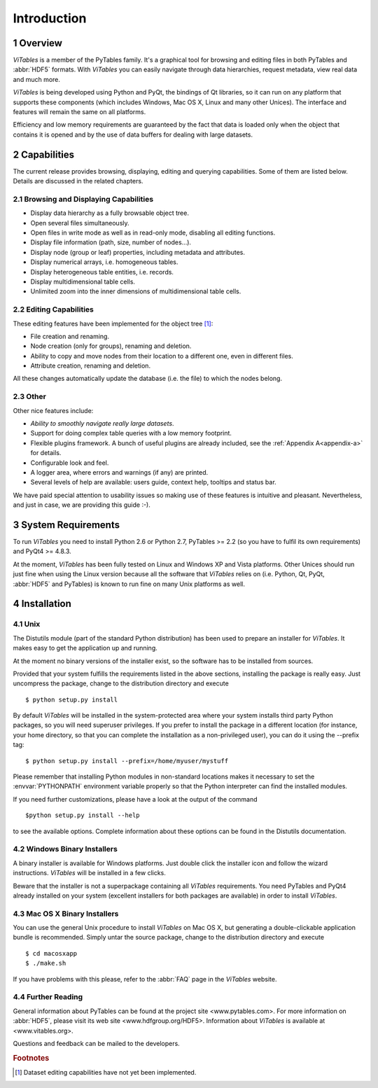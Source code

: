 .. sectnum::

.. |geq| unicode:: U+02265 .. greater than or equal symbol

Introduction
============

Overview
++++++++

*ViTables* is a member of the PyTables
family. It's a graphical tool for browsing and editing files in both
PyTables and :abbr:`HDF5` formats. With *ViTables* you
can easily navigate through data hierarchies, request metadata, view
real data and much more.

*ViTables* is being developed using Python
and PyQt, the bindings of Qt libraries, so it can run on any platform
that
supports these components (which includes Windows, Mac OS X, Linux and many
other Unices). The interface and features will remain the same on all
platforms.

Efficiency and low memory requirements are guaranteed by the fact
that data is loaded only when the object that contains it is opened and
by the use of data buffers for dealing with large datasets.

Capabilities
++++++++++++

The current release provides browsing, displaying, editing and querying capabilities. Some of them are listed
below. Details are discussed in the related chapters.

Browsing and Displaying Capabilities
************************************

- Display data hierarchy as a fully browsable object tree.

- Open several files simultaneously.

- Open files in write mode as well as in read-only mode, disabling all editing
  functions.

- Display file information (path, size, number of nodes…).

- Display node (group or leaf) properties, including metadata and attributes.

- Display numerical arrays, i.e. homogeneous tables.

- Display heterogeneous table entities, i.e. records.

- Display multidimensional table cells.

- Unlimited zoom into the inner dimensions of multidimensional table cells.

Editing Capabilities
********************

These editing features have been implemented for the object tree [#f1]_:

- File creation and renaming.

- Node creation (only for groups), renaming and deletion.

- Ability to copy and move nodes from their location to a different one, even in different files.

- Attribute creation, renaming and deletion.

All these changes automatically update the database (i.e. the file) to which the nodes belong.

Other
*****

Other nice features include:

- *Ability to smoothly navigate really large datasets*.

- Support for doing complex table queries with a low memory footprint.

- Flexible plugins framework. A bunch of useful plugins are already included, see the :ref:`Appendix A<appendix-a>` for
  details.

- Configurable look and feel.

- A logger area, where errors and warnings (if any) are printed.

- Several levels of help are available: users guide, context help, tooltips and status bar.

We have paid special attention to usability issues so making use of these features is intuitive and pleasant.
Nevertheless, and just in case, we are providing this guide :-).

System Requirements
+++++++++++++++++++

To run *ViTables* you need to install Python 2.6 or Python 2.7,
PyTables >= 2.2 (so you have to fulfil its own requirements) and PyQt4 >= 4.8.3.

At the moment, *ViTables* has been fully tested on Linux and Windows XP and Vista platforms.
Other Unices should run just fine when using the Linux version because all the
software that *ViTables* relies on (i.e. Python, Qt, PyQt, :abbr:`HDF5` and PyTables) is known to
run fine on many Unix platforms as well.

Installation
++++++++++++

Unix
****

The Distutils module (part of the standard
Python distribution) has
been used to prepare an installer for
*ViTables*. It makes easy to get the
application up and running.

At the moment no binary versions of the installer exist, so the
software has to be installed from sources.

Provided that your system fulfills the requirements listed in
the above sections, installing the package is really easy. Just
uncompress the package, change to the distribution directory and
execute

::

    $ python setup.py install

By default *ViTables* will be
installed
in the system-protected area where your system installs third party
Python packages, so you will need superuser privileges. If you prefer
to install the package in a different location (for instance, your
home directory, so that you can complete the installation as a
non-privileged user), you can do it using the
--prefix tag:

::

    $ python setup.py install --prefix=/home/myuser/mystuff

Please remember that installing Python modules in non-standard
locations makes it necessary to set the :envvar:`PYTHONPATH`
environment variable properly so that the Python interpreter can find
the installed modules.

If you need further customizations, please have a look at the
output of the command

::

    $python setup.py install --help

to see the available options. Complete information about these
options can be found in the Distutils documentation.

Windows Binary Installers
*************************

A binary installer is available for Windows platforms. Just double click the installer icon and follow
the wizard instructions. *ViTables* will be installed in a few clicks.

Beware that the installer is not a superpackage containing all *ViTables* requirements. You
need PyTables and PyQt4 already installed on your system (excellent installers for both packages are
available) in order to install *ViTables*.

Mac OS X Binary Installers
**************************

You can use the general Unix procedure to install
*ViTables* on Mac OS X, but
generating a double-clickable application bundle is
recommended. Simply untar the source package, change to the
distribution directory and execute

::

    $ cd macosxapp
    $ ./make.sh

If you have problems with this please, refer to the :abbr:`FAQ` page in the *ViTables* website.

Further Reading
***************

General information about PyTables can be found at the
project
site <www.pytables.com>.
For more information on :abbr:`HDF5`, please visit its
web site <www.hdfgroup.org/HDF5>.
Information about *ViTables* is available at 
<www.vitables.org>.

Questions and feedback can be mailed to the developers.

.. rubric:: Footnotes

.. [#f1] Dataset editing capabilities have not yet been implemented.

